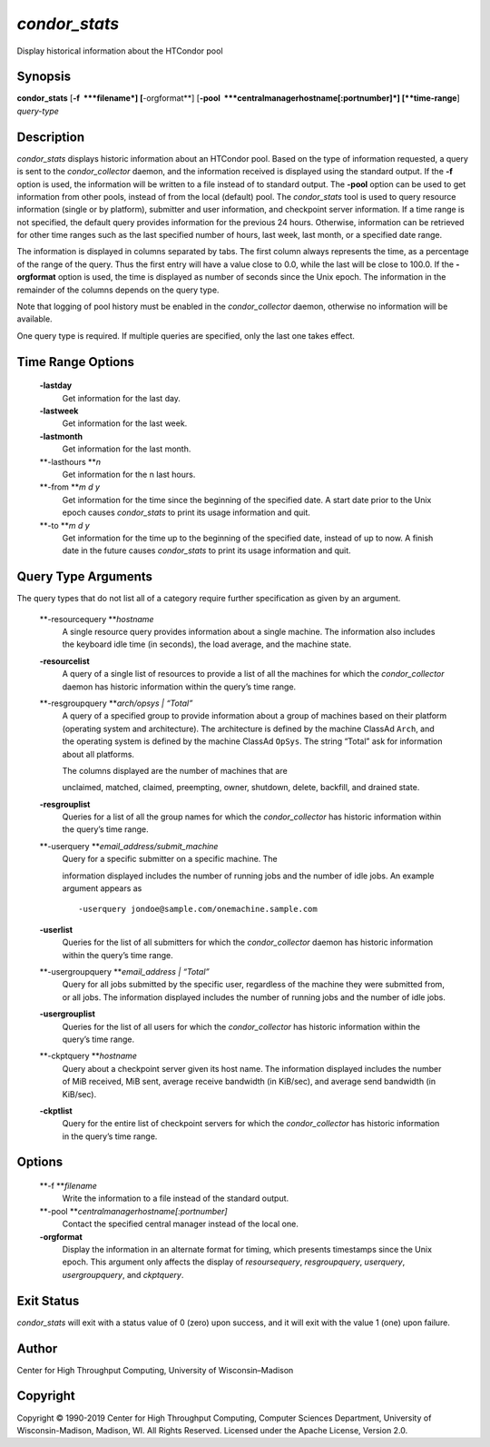       

*condor\_stats*
===============

Display historical information about the HTCondor pool

Synopsis
--------

**condor\_stats** [**-f  **\ *filename*] [**-orgformat**\ ]
[**-pool  **\ *centralmanagerhostname[:portnumber]*] [**time-range**\ ]
*query-type*

Description
-----------

*condor\_stats* displays historic information about an HTCondor pool.
Based on the type of information requested, a query is sent to the
*condor\_collector* daemon, and the information received is displayed
using the standard output. If the **-f** option is used, the information
will be written to a file instead of to standard output. The **-pool**
option can be used to get information from other pools, instead of from
the local (default) pool. The *condor\_stats* tool is used to query
resource information (single or by platform), submitter and user
information, and checkpoint server information. If a time range is not
specified, the default query provides information for the previous 24
hours. Otherwise, information can be retrieved for other time ranges
such as the last specified number of hours, last week, last month, or a
specified date range.

The information is displayed in columns separated by tabs. The first
column always represents the time, as a percentage of the range of the
query. Thus the first entry will have a value close to 0.0, while the
last will be close to 100.0. If the **-orgformat** option is used, the
time is displayed as number of seconds since the Unix epoch. The
information in the remainder of the columns depends on the query type.

Note that logging of pool history must be enabled in the
*condor\_collector* daemon, otherwise no information will be available.

One query type is required. If multiple queries are specified, only the
last one takes effect.

Time Range Options
------------------

 **-lastday**
    Get information for the last day.
 **-lastweek**
    Get information for the last week.
 **-lastmonth**
    Get information for the last month.
 **-lasthours **\ *n*
    Get information for the n last hours.
 **-from **\ *m d y*
    Get information for the time since the beginning of the specified
    date. A start date prior to the Unix epoch causes *condor\_stats* to
    print its usage information and quit.
 **-to **\ *m d y*
    Get information for the time up to the beginning of the specified
    date, instead of up to now. A finish date in the future causes
    *condor\_stats* to print its usage information and quit.

Query Type Arguments
--------------------

The query types that do not list all of a category require further
specification as given by an argument.

 **-resourcequery **\ *hostname*
    A single resource query provides information about a single machine.
    The information also includes the keyboard idle time (in seconds),
    the load average, and the machine state.
 **-resourcelist**
    A query of a single list of resources to provide a list of all the
    machines for which the *condor\_collector* daemon has historic
    information within the query’s time range.
 **-resgroupquery **\ *arch/opsys \| “Total”*
    A query of a specified group to provide information about a group of
    machines based on their platform (operating system and
    architecture). The architecture is defined by the machine ClassAd
    ``Arch``, and the operating system is defined by the machine ClassAd
    ``OpSys``. The string “Total” ask for information about all
    platforms.

    | The columns displayed are the number of machines that are
    unclaimed, matched, claimed, preempting, owner, shutdown, delete,
    backfill, and drained state.

 **-resgrouplist**
    Queries for a list of all the group names for which the
    *condor\_collector* has historic information within the query’s time
    range.
 **-userquery **\ *email\_address/submit\_machine*
    | Query for a specific submitter on a specific machine. The
    information displayed includes the number of running jobs and the
    number of idle jobs. An example argument appears as

    ::

            -userquery jondoe@sample.com/onemachine.sample.com

 **-userlist**
    Queries for the list of all submitters for which the
    *condor\_collector* daemon has historic information within the
    query’s time range.
 **-usergroupquery **\ *email\_address \| “Total”*
    Query for all jobs submitted by the specific user, regardless of the
    machine they were submitted from, or all jobs. The information
    displayed includes the number of running jobs and the number of idle
    jobs.
 **-usergrouplist**
    Queries for the list of all users for which the *condor\_collector*
    has historic information within the query’s time range.
 **-ckptquery **\ *hostname*
    Query about a checkpoint server given its host name. The information
    displayed includes the number of MiB received, MiB sent, average
    receive bandwidth (in KiB/sec), and average send bandwidth (in
    KiB/sec).
 **-ckptlist**
    Query for the entire list of checkpoint servers for which the
    *condor\_collector* has historic information in the query’s time
    range.

Options
-------

 **-f **\ *filename*
    Write the information to a file instead of the standard output.
 **-pool **\ *centralmanagerhostname[:portnumber]*
    Contact the specified central manager instead of the local one.
 **-orgformat**
    Display the information in an alternate format for timing, which
    presents timestamps since the Unix epoch. This argument only affects
    the display of *resoursequery*, *resgroupquery*, *userquery*,
    *usergroupquery*, and *ckptquery*.

Exit Status
-----------

*condor\_stats* will exit with a status value of 0 (zero) upon success,
and it will exit with the value 1 (one) upon failure.

Author
------

Center for High Throughput Computing, University of Wisconsin–Madison

Copyright
---------

Copyright © 1990-2019 Center for High Throughput Computing, Computer
Sciences Department, University of Wisconsin-Madison, Madison, WI. All
Rights Reserved. Licensed under the Apache License, Version 2.0.

      
